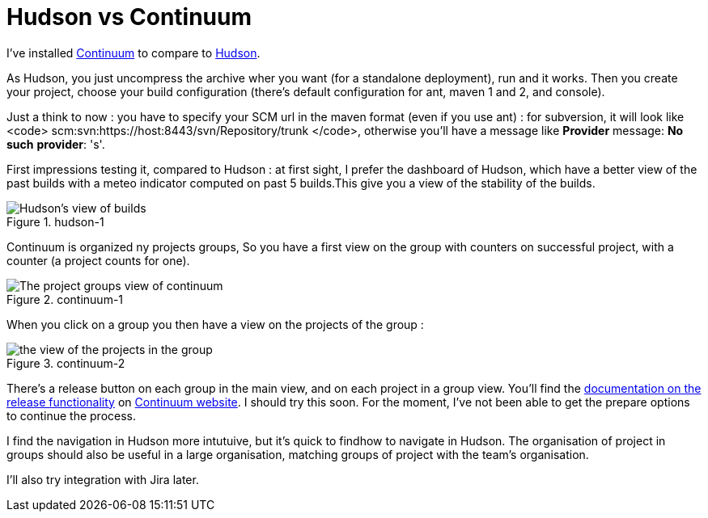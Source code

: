 = Hudson vs Continuum
:published_at: 2009-04-23
:hp-tags: continuous integration, continuum, hudson

I've installed http://continuum.apache.org/[Continuum] to compare to https://hudson.dev.java.net/[Hudson].

As Hudson, you just uncompress the archive wher you want (for a standalone deployment), run and it works. Then you create your project, choose your build configuration (there's default configuration for ant, maven 1 and 2, and console).

Just a think to now : you have to specify your SCM url in the maven format (even if you use ant) : for subversion, it will look like <code> scm:svn:https://host:8443/svn/Repository/trunk </code>, otherwise you'll have a message like *Provider* message: *No* *such* **provider**: 's'.

First impressions testing it, compared to Hudson : at first sight, I prefer the dashboard of Hudson, which have a better view of the past builds with a meteo indicator computed on past 5 builds.This give you a view of the stability of the builds.

image::hudson-1.png[Hudson's view of builds,title="hudson-1"]]

Continuum is organized ny projects groups, So you have a first view on the group with counters on successful project, with a counter (a project counts for one).

image::continuum-1.png[The project groups view of continuum,title="continuum-1"]]

When you click on a group you then have a view on the projects of the group :

image::continuum-2.png[the view of the projects in the group,title="continuum-2"]]

There's a release button on each group in the main view, and on each project in a group view. You'll find the http://continuum.apache.org/docs/1.2.3/user_guides/release/prepare.html[documentation on the release functionality] on http://continuum.apache.org/[Continuum website]. I should try this soon. For the moment, I've not been able to get the prepare options to continue the process.

I find the navigation in Hudson more intutuive, but it's quick to findhow to navigate in Hudson. The organisation of project in groups should also be useful in a large organisation, matching groups of project with the team's organisation.

I'll also try integration with Jira later.
